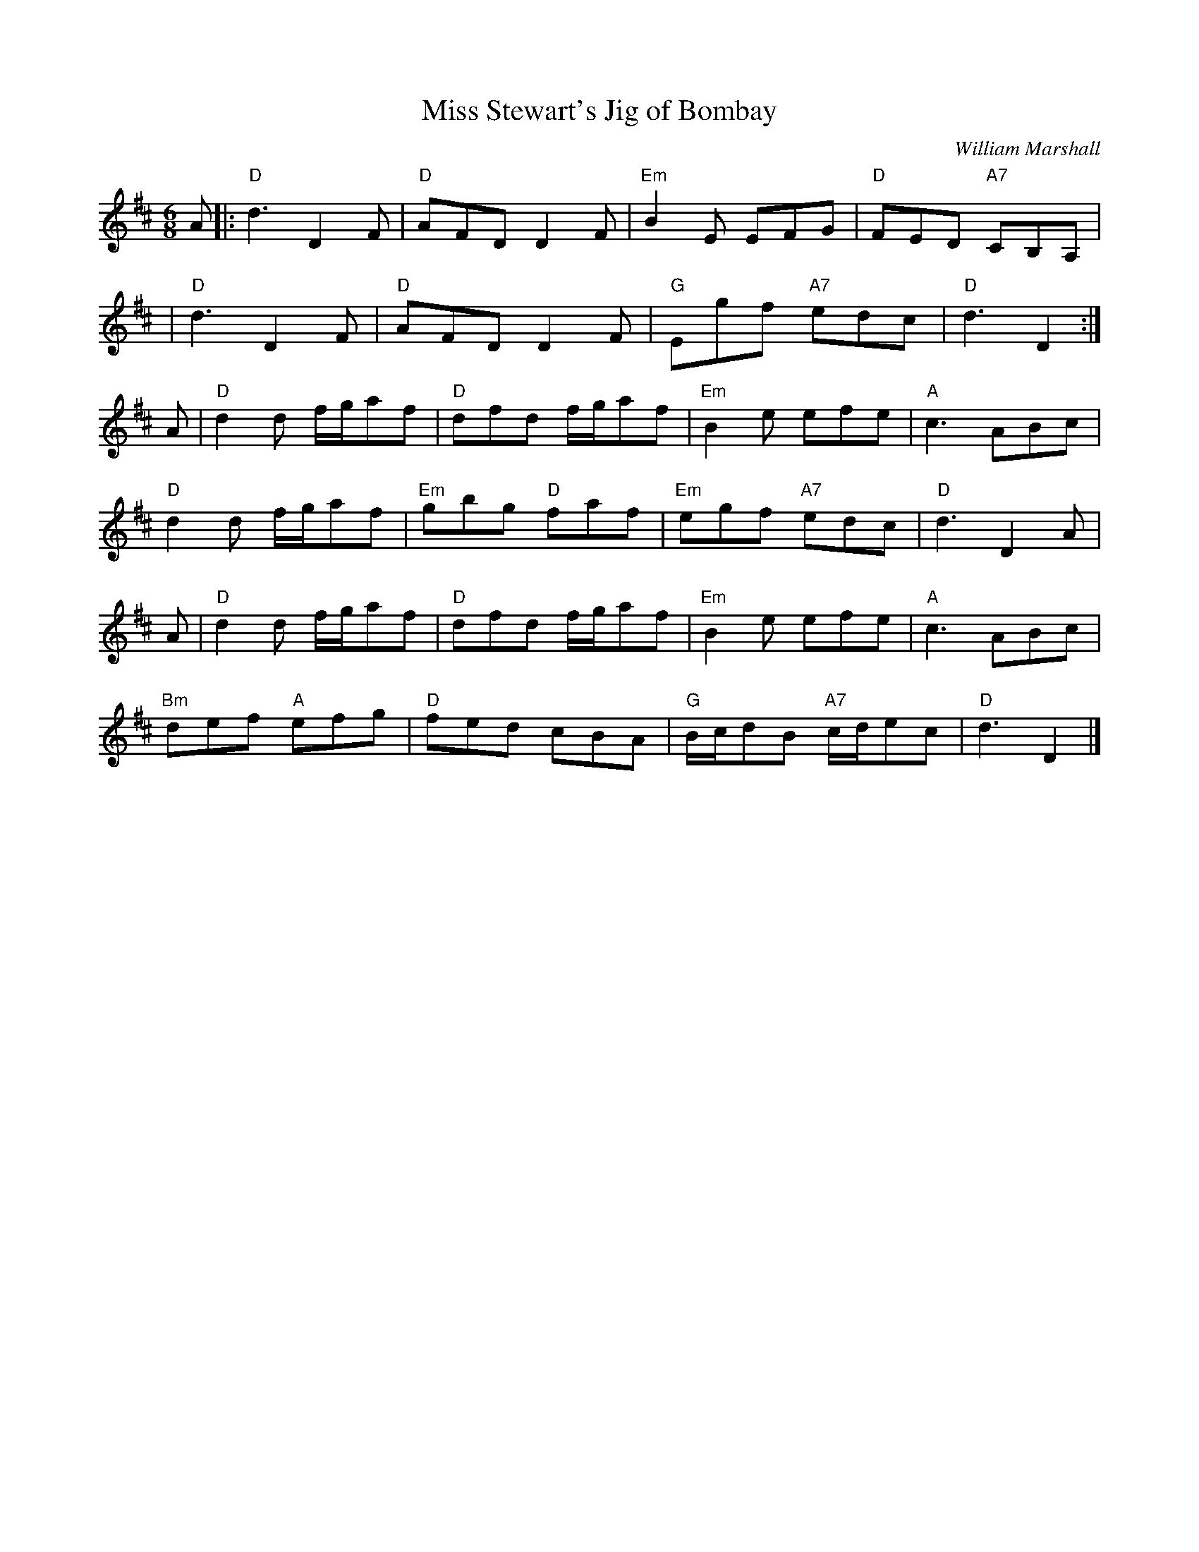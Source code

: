 X:216
T:Miss Stewart's Jig of Bombay
R:Jig
C:William Marshall
B:Pinewoods Collection
Z:arr. Terry Traub 4-19-02
M:6/8
L:1/8
K:D
L: 1/8
A|: "D" d3 D2 F| "D"AFD D2 F| "Em"B2 E EFG | "D"FED "A7"CB,A,|!
| "D" d3 D2F | "D"AFD D2 F| "G" Egf "A7" edc | "D"d3 D2 :|!
A |"D" d2 d f/g/af| "D"dfd f/g/af | "Em" B2 e  efe| "A" c3 ABc|!
"D"d2 d f/g/af | "Em" gbg "D" faf | "Em"egf "A7" edc | "D" d3 D2 A|!
A |"D" d2 d f/g/af| "D"dfd f/g/af | "Em" B2 e  efe| "A" c3 ABc|!
"Bm" def "A"efg | "D"fed cBA | "G" B/c/dB "A7" c/d/ec| "D"d3 D2 |]
